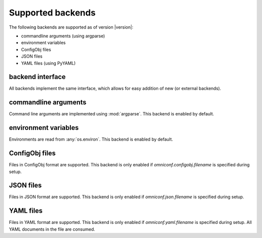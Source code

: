 .. _supported-backends:

Supported backends
==================

The following backends are supported as of version |version|:

* commandline arguments (using argparse)
* environment variables
* ConfigObj files
* JSON files
* YAML files (using PyYAML)

backend interface
-----------------

All backends implement the same interface, which allows for easy addition of new (or external backends).

.. autoclass :: omniconf.backends.generic.ConfigBackend
   :members:


commandline arguments
---------------------

Command line arguments are implemented using :mod:`argparse`. This backend is enabled by default.

.. autoclass :: omniconf.backends.argparse.ArgparseBackend
   :members:


environment variables
---------------------

Environments are read from :any:`os.environ`. This backend is enabled by default.

.. autoclass :: omniconf.backends.env.EnvBackend
   :members:


ConfigObj files
---------------

Files in ConfigObj format are supported. This backend is only enabled if `omniconf.configobj.filename` is specified
during setup.

.. autoclass :: omniconf.backends.configobj.ConfigObjBackend
   :members:


JSON files
----------

Files in JSON format are supported. This backend is only enabled if `omniconf.json.filename` is specified during setup.

.. autoclass :: omniconf.backends.json.JsonBackend
   :members:

YAML files
----------

Files in YAML format are supported. This backend is only enabled if `omniconf.yaml.filename` is specified during setup.
All YAML documents in the file are consumed.

.. autoclass :: omniconf.backends.yaml.YamlBackend
   :members:
